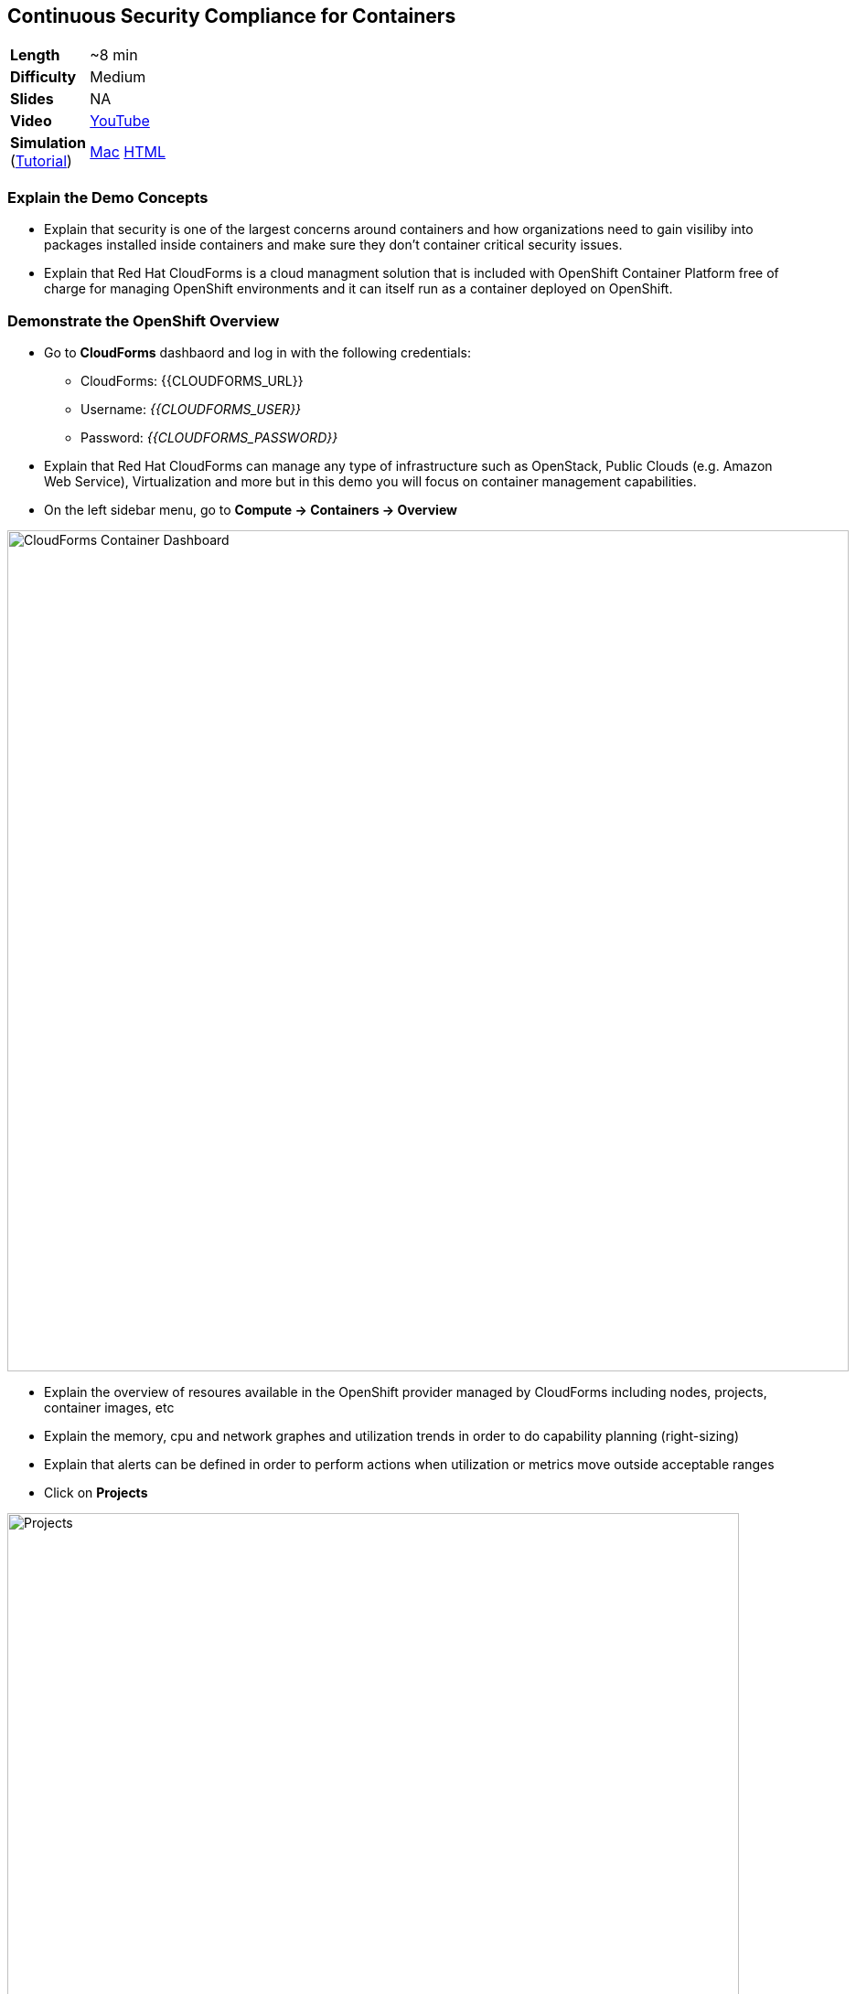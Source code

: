 ## Continuous Security Compliance for Containers  

[cols="1d,7v", width="80%"]
|===
|*Length*|~8 min
|*Difficulty*|Medium
|*Slides*|NA
|*Video*|https://www.youtube.com/watch?v=SGh5wQivQcE&list=PLk57upl23Db1fYboes5JowhAtEB3EWxEP&index=9[YouTube]
|*Simulation*  
(https://drive.google.com/open?id=0B630TpgzAhO_eERmS2lJcDM2OVU[Tutorial]) |https://drive.google.com/open?id=0B630TpgzAhO_RWlycTVpV3FraUE[Mac]
https://drive.google.com/open?id=0B630TpgzAhO_bHROeW1lYUE2RHc[HTML]
|===


### Explain the Demo Concepts

* Explain that security is one of the largest concerns around containers and how organizations 
need to gain visiliby into packages installed inside containers and make sure they don't container 
critical security issues.

* Explain that Red Hat CloudForms is a cloud managment solution that is included with OpenShift Container Platform 
free of charge for managing OpenShift environments and it can itself run as a container deployed on OpenShift.

### Demonstrate the OpenShift Overview

* Go to *CloudForms* dashbaord and log in with the following credentials:
** CloudForms: {{CLOUDFORMS_URL}}
** Username: _{{CLOUDFORMS_USER}}_
** Password: _{{CLOUDFORMS_PASSWORD}}_

* Explain that Red Hat CloudForms can manage any type of infrastructure such as OpenStack, Public Clouds (e.g. Amazon Web Service), 
Virtualization and more but in this demo you will focus on container management capabilities.

* On the left sidebar menu, go to *Compute -> Containers -> Overview* 

image::demos/msa-security-cf-dashboard.png[CloudForms Container Dashboard,width=920,align=center]

* Explain the overview of resoures available in the OpenShift provider managed by CloudForms including nodes, 
projects, container images, etc

* Explain the memory, cpu and network graphes and utilization trends in order to do capability planning (right-sizing)

* Explain that alerts can be defined in order to perform actions when utilization or metrics move outside acceptable ranges

* Click on *Projects*

image::demos/msa-security-cf-projects.png[Projects,width=800,align=center]

* Explain that user would see an overview of projects that he has access to with details such as number of pods, containers, images, etc

* Click on *coolstore-prod-{{PROJECT_SUFFIX}}* project to go to *CoolStore PROD* environments

* Explain that the overview of *coolstore-prod-{{PROJECT_SUFFIX}}* is displayed with details on the number of objects existing in this project

* Explain that you want to review the images built in production and check their Compliance

* Click on *Container Images*

image::demos/msa-security-cf-images.png[Container Images,width=680,align=center]

* Click on *coolstore-prod-{{PROJECT_SUFFIX}}/web-ui* container image

* Explain the metadata details of the image

* Explain that the green check shows that the image is scanned against the policies defined in CloudForms 
and it is compliant. The default policies are Red Hat Enterprise Linux 7 OpenScap rules which can be customized by 
the admins running the platform. Explain that SCAP is a standardized compliance checking solution for
enterprise-level Linux infrastructure and it contains a set of specifications for maintaining system security for enterprise systems.

* Explain that as soon as an image is pushed to OpenShift image registry, a scan is scheduled and if 
the scan marks the image non-compliant, CloudForms ensures security by rejecting the 
image by default and preventing it from being deployed on OpenShift.

image::demos/msa-security-cf-image-compliance.png[Container Images Compliance,width=680,align=center]

* Explain that you can also get the list of all the OpenScap rules that are checked against 
the container image and also download them as an HTML report.

* Click on *OpenScap HTML* to download the report and open it in the browser

image::demos/msa-security-cf-openscap-download.png[OpenScap Report,width=680,align=center]

* Explain that the list of rules and their status is listed in the report in addition to the details of each rule 
and the CVEs related to it

* Go back to CloudForms dashboard

* Click on *Packages* 

* Explain that the list of packages inslides inside the container image in addition to the version and description is displayed

* Click on browsers back button to go back to the *coolstore-prod-{{PROJECT_SUFFIX}}/web-ui* container image

* Explain that when a container image is available in the registry, other teams might 
deploy that in their environments in order to perform tests or else and therefore there 
is a need to find out where an image is deployed.

* Click on *Relationships* in the middle menu

image::demos/msa-security-cf-image-relationships.png[OpenScap Report,width=680,align=center]

* Explain that a list of relevant objects such as in which projects, pods, containers 
and nodes the *coolstore-prod-{{PROJECT_SUFFIX}}/web-ui* is deployed

* Click on *Pods (2)*

* Explain the the image is deployed into 2 pods, one in the *CoolStore TEST* environment 
and other in *CoolStore PROD*